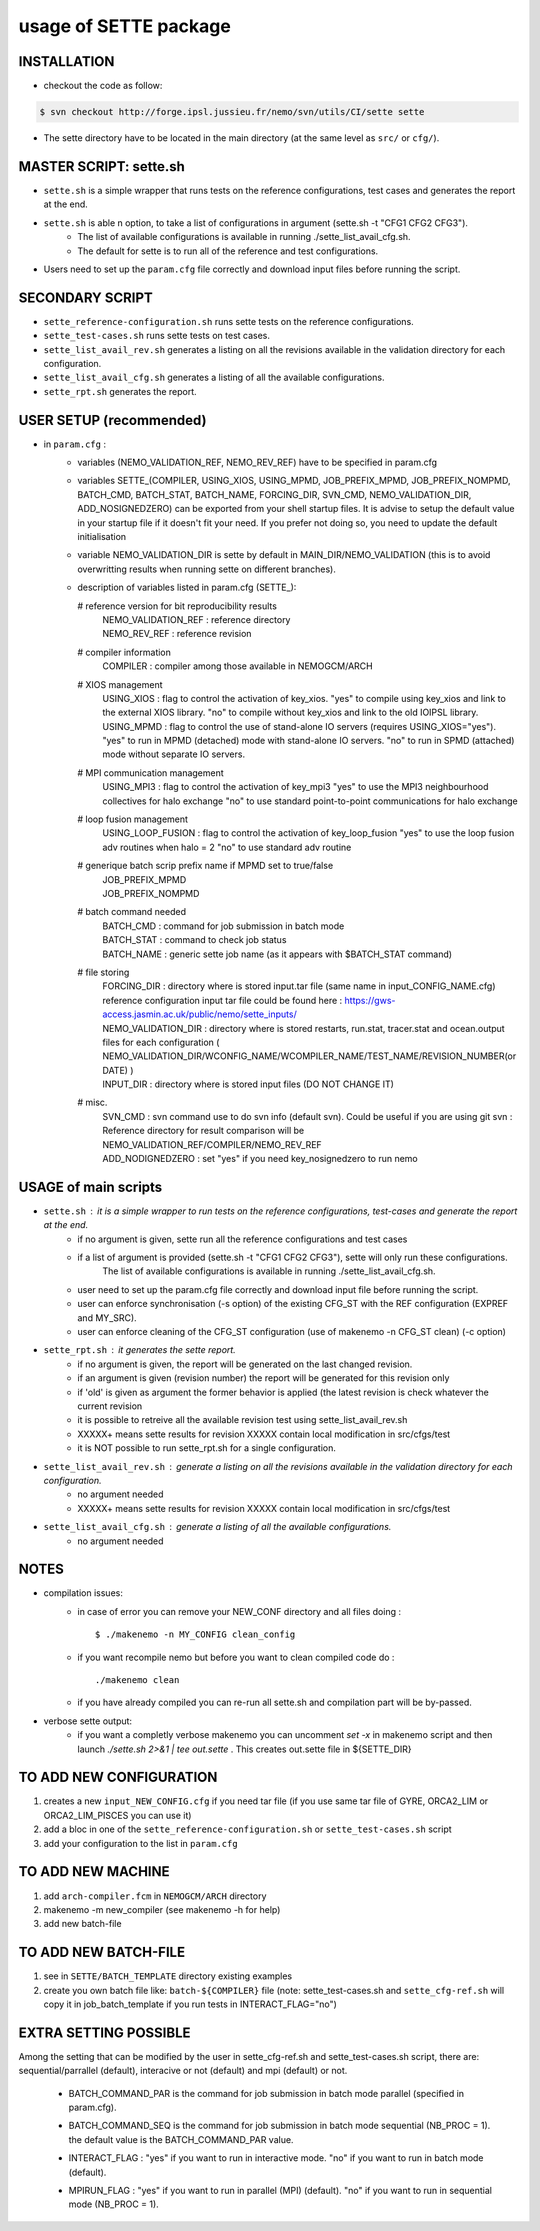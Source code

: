======================
usage of SETTE package
======================

INSTALLATION
============
* checkout the code as follow:
.. code-block:: console

        $ svn checkout http://forge.ipsl.jussieu.fr/nemo/svn/utils/CI/sette sette

* The sette directory have to be located in the main directory (at the same level as ``src/`` or ``cfg/``).

MASTER SCRIPT: sette.sh 
=======================
* ``sette.sh`` is a simple wrapper that runs tests on the reference configurations, test cases and generates the report at the end.
* ``sette.sh`` is able n option, to take a list of configurations in argument (sette.sh -t "CFG1 CFG2 CFG3"). 
       - The list of available configurations is available in running ./sette_list_avail_cfg.sh.
       - The default for sette is to run all of the reference and test configurations.
* Users need to set up the ``param.cfg`` file correctly and download input files before running the script.

SECONDARY SCRIPT
================
* ``sette_reference-configuration.sh`` runs sette tests on the reference configurations.
* ``sette_test-cases.sh``              runs sette tests on test cases.
* ``sette_list_avail_rev.sh``          generates a listing on all the revisions available in the validation directory for each configuration. 
* ``sette_list_avail_cfg.sh``          generates a listing of all the available configurations.
* ``sette_rpt.sh``                     generates the report.

USER SETUP (recommended)
========================
* in ``param.cfg`` :
      - variables (NEMO_VALIDATION_REF, NEMO_REV_REF) have to be specified in param.cfg
      - variables SETTE_(COMPILER, USING_XIOS, USING_MPMD, JOB_PREFIX_MPMD, JOB_PREFIX_NOMPMD, BATCH_CMD, BATCH_STAT, BATCH_NAME, FORCING_DIR, SVN_CMD, NEMO_VALIDATION_DIR, ADD_NOSIGNEDZERO)
        can be exported from your shell startup files. It is advise to setup the default value in your startup file if it doesn't fit your need.
        If you prefer not doing so, you need to update the default initialisation
      - variable NEMO_VALIDATION_DIR is sette by default in MAIN_DIR/NEMO_VALIDATION (this is to avoid overwritting results when running sette on different branches).
      - description of variables listed in param.cfg (SETTE_):
                
        # reference version for bit reproducibility results
          |  NEMO_VALIDATION_REF : reference directory
          |  NEMO_REV_REF        : reference revision
                
        # compiler information
          |  COMPILER            : compiler among those available in NEMOGCM/ARCH
                
        # XIOS management
          |  USING_XIOS        : flag to control the activation of key_xios. 
                                "yes" to compile using key_xios and link to the external XIOS library.
                                "no"  to compile without key_xios and link to the old IOIPSL library.
          |  USING_MPMD        : flag to control the use of stand-alone IO servers 
                                (requires USING_XIOS="yes").
                                "yes" to run in MPMD (detached) mode with stand-alone IO servers.
                                "no"  to run in SPMD (attached) mode without separate IO servers. 
        # MPI communication management
          |  USING_MPI3        : flag to control the activation of key_mpi3
                                "yes" to use the MPI3 neighbourhood collectives for halo exchange
                                "no" to use standard point-to-point communications for halo exchange
        # loop fusion management
          |  USING_LOOP_FUSION : flag to control the activation of key_loop_fusion
                                "yes" to use the loop fusion adv routines when halo = 2
                                "no" to use standard adv routine

        # generique batch scrip prefix name if MPMD set to true/false
           | JOB_PREFIX_MPMD
           | JOB_PREFIX_NOMPMD
                
        # batch command needed
           | BATCH_CMD           : command for job submission in batch mode
           | BATCH_STAT          : command to check job status
           | BATCH_NAME          : generic sette job name (as it appears with $BATCH_STAT command)
                
        # file storing
           | FORCING_DIR         : directory where is stored input.tar file (same name in input_CONFIG_NAME.cfg)
                                   reference configuration input tar file could be found here : https://gws-access.jasmin.ac.uk/public/nemo/sette_inputs/ 
           | NEMO_VALIDATION_DIR : directory where is stored restarts, run.stat, tracer.stat and ocean.output files for each configuration
                                   ( NEMO_VALIDATION_DIR/WCONFIG_NAME/WCOMPILER_NAME/TEST_NAME/REVISION_NUMBER(or DATE) )
           | INPUT_DIR           : directory where is stored input files (DO NOT CHANGE IT)
                
        # misc.
           | SVN_CMD             : svn command use to do svn info (default svn). Could be useful if you are using git svn
                                 : Reference directory for result comparison will be NEMO_VALIDATION_REF/COMPILER/NEMO_REV_REF
           | ADD_NODIGNEDZERO    : set "yes" if you need key_nosignedzero to run nemo

USAGE of main scripts
=====================
* ``sette.sh``                : it is a simple wrapper to run tests on the reference configurations, test-cases and generate the report at the end.
          - if no argument is given, sette run all the reference configurations and test cases 
          - if a list of argument is provided (sette.sh -t "CFG1 CFG2 CFG3"), sette will only run these configurations. 
             The list of available configurations is available in running ./sette_list_avail_cfg.sh.
          - user need to set up the param.cfg file correctly and download input file before running the script.
          - user can enforce synchronisation (-s option) of the existing CFG_ST with the REF configuration (EXPREF and MY_SRC). 
          - user can enforce cleaning of the CFG_ST configuration (use of makenemo -n CFG_ST clean) (-c option)
* ``sette_rpt.sh``            : it generates the sette report.
          - if no argument is given, the report will be generated on the last changed revision.
          - if an argument is given (revision number) the report will be generated for this revision only
          - if 'old' is given as argument the former behavior is applied (the latest revision is check whatever the current revision
          - it is possible to retreive all the available revision test using sette_list_avail_rev.sh
          - XXXXX+ means sette results for revision XXXXX contain local modification in src/cfgs/test
          - it is NOT possible to run sette_rpt.sh for a single configuration.
* ``sette_list_avail_rev.sh`` : generate a listing on all the revisions available in the validation directory for each configuration.
          - no argument needed
          - XXXXX+ means sette results for revision XXXXX contain local modification in src/cfgs/test
* ``sette_list_avail_cfg.sh`` : generate a listing of all the available configurations.
          - no argument needed

NOTES
=====
* compilation issues:
   - in case of error you can remove your NEW_CONF directory and all files doing :

     ::

     $ ./makenemo -n MY_CONFIG clean_config

   - if you want recompile nemo but before you want to clean compiled code do :

     ::

     ./makenemo clean

   - if you have already compiled you can re-run all sette.sh and compilation part will be by-passed.

* verbose sette output:
   - if you want a completly verbose makenemo you can uncomment `set -x` in makenemo script
     and then launch `./sette.sh 2>&1 | tee out.sette` . This creates out.sette file in ${SETTE_DIR}

TO ADD NEW CONFIGURATION
=========================
1. creates a new ``input_NEW_CONFIG.cfg`` if you need tar file (if you use same tar file of GYRE, ORCA2_LIM or ORCA2_LIM_PISCES you can use it)
2. add a bloc in one of the ``sette_reference-configuration.sh`` or ``sette_test-cases.sh`` script 
3. add your configuration to the list in ``param.cfg``

TO ADD NEW MACHINE
===================
1. add ``arch-compiler.fcm`` in ``NEMOGCM/ARCH`` directory
2. makenemo -m new_compiler  (see makenemo -h for help)
3. add new batch-file

TO ADD NEW BATCH-FILE
======================
1. see in ``SETTE/BATCH_TEMPLATE`` directory existing examples
2. create you own batch file like: ``batch-${COMPILER}`` file
   (note: sette_test-cases.sh and ``sette_cfg-ref.sh`` will copy it in job_batch_template if you run tests in INTERACT_FLAG="no")

EXTRA SETTING POSSIBLE
======================
Among the setting that can be modified by the user in sette_cfg-ref.sh and sette_test-cases.sh script,
there are: sequential/parrallel (default), interacive or not (default) and mpi (default) or not.
  - | BATCH_COMMAND_PAR is the command for job submission in batch mode parallel (specified in param.cfg).
  - | BATCH_COMMAND_SEQ is the command for job submission in batch mode sequential (NB_PROC = 1).
                     the default value is the BATCH_COMMAND_PAR value.
  - | INTERACT_FLAG : "yes" if you want to run in interactive mode.
                    "no"  if you want to run in batch mode (default).     
  - | MPIRUN_FLAG   : "yes" if you want to run in parallel (MPI) (default).
                    "no"  if you want to run in sequential mode (NB_PROC = 1).
